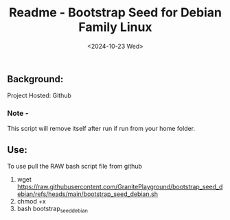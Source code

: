 #+title: Readme - Bootstrap Seed for Debian Family Linux
#+date: <2024-10-23 Wed>

** Background:
Project Hosted: Github
*** Note -
This script will remove itself after run if run from your home folder.

** Use:
To use pull the RAW bash script file from github
  1. wget https://raw.githubusercontent.com/GranitePlayground/bootstrap_seed_debian/refs/heads/main/bootstrap_seed_debian.sh
  2. chmod +x
  3. bash bootstrap_seed_debian
